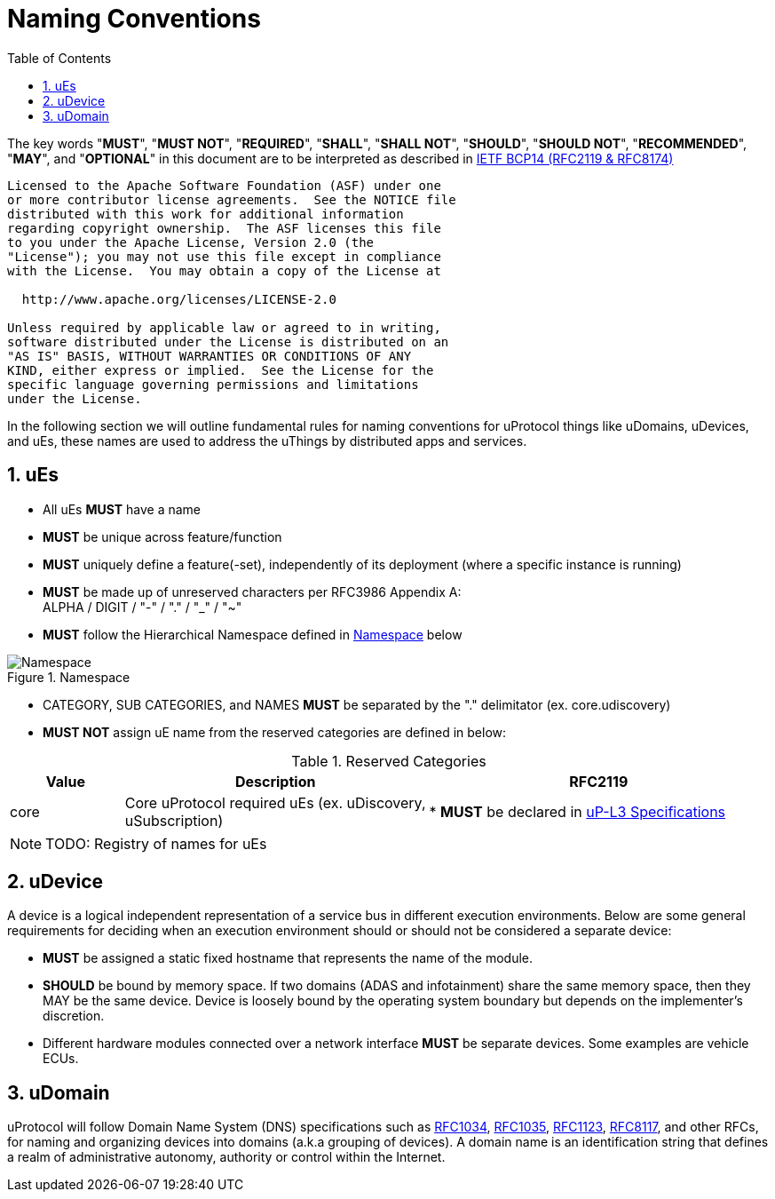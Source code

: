 = Naming Conventions
:toc:
:sectnums:

The key words "*MUST*", "*MUST NOT*", "*REQUIRED*", "*SHALL*", "*SHALL NOT*", "*SHOULD*", "*SHOULD NOT*", "*RECOMMENDED*", "*MAY*", and "*OPTIONAL*" in this document are to be interpreted as described in https://www.rfc-editor.org/info/bcp14[IETF BCP14 (RFC2119 & RFC8174)]

----
Licensed to the Apache Software Foundation (ASF) under one
or more contributor license agreements.  See the NOTICE file
distributed with this work for additional information
regarding copyright ownership.  The ASF licenses this file
to you under the Apache License, Version 2.0 (the
"License"); you may not use this file except in compliance
with the License.  You may obtain a copy of the License at

  http://www.apache.org/licenses/LICENSE-2.0

Unless required by applicable law or agreed to in writing,
software distributed under the License is distributed on an
"AS IS" BASIS, WITHOUT WARRANTIES OR CONDITIONS OF ANY
KIND, either express or implied.  See the License for the
specific language governing permissions and limitations
under the License.
----


In the following section we will outline fundamental rules for naming conventions for uProtocol things like uDomains, uDevices, and uEs, these names are used to address the uThings by distributed apps and services.

== uEs

* All uEs *MUST* have a name
* *MUST* be unique across feature/function
* *MUST* uniquely define a feature(-set), independently of its deployment (where a specific instance is running)
* *MUST* be made up of unreserved characters per RFC3986 Appendix A: +
ALPHA / DIGIT / "-" / "." / "_" / "~"
* *MUST* follow the Hierarchical Namespace defined in <<img-namespace>> below

.Namespace
[#img-namespace]
image::namespace.drawio.svg[Namespace]

* CATEGORY, SUB CATEGORIES, and NAMES *MUST* be separated by  the "." delimitator (ex. core.udiscovery)
* *MUST NOT* assign uE name from the reserved categories are defined in below:

.Reserved Categories
[width=100%,cols="15%,40%,45%",options="header",]]
|===
|Value |Description |RFC2119

|core |Core uProtocol required uEs (ex. uDiscovery, uSubscription)
|* *MUST* be declared in link:../up-l3/README.adoc[uP-L3 Specifications]

|===

NOTE: TODO: Registry of names for uEs

== uDevice

A device is a logical independent representation of a service bus in different execution environments. Below are some general requirements for deciding when an execution environment should or should not be considered a separate device:

* *MUST* be assigned a static fixed hostname that represents the name of the module.
* *SHOULD* be bound by memory space. If two domains (ADAS and infotainment) share the same memory space, then they MAY be the same device. Device is loosely bound by the operating system boundary but depends on the implementer's discretion.
* Different hardware modules connected over a network interface *MUST* be separate devices. Some examples are vehicle ECUs.


== uDomain

uProtocol will follow Domain Name System (DNS) specifications such as https://datatracker.ietf.org/doc/html/rfc1034[RFC1034], https://datatracker.ietf.org/doc/html/rfc1035[RFC1035], https://datatracker.ietf.org/doc/html/rfc1123[RFC1123], https://datatracker.ietf.org/doc/html/rfc8117[RFC8117], and other RFCs, for naming and organizing devices into domains (a.k.a grouping of devices). A domain name is an identification string that defines a realm of administrative autonomy, authority or control within the Internet.

